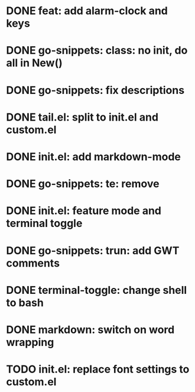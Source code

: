 * DONE feat: add alarm-clock and keys
* DONE go-snippets: class: no init, do all in New()
* DONE go-snippets: fix descriptions
* DONE tail.el: split to init.el and custom.el
* DONE init.el: add markdown-mode
* DONE go-snippets: te: remove
* DONE init.el: feature mode and terminal toggle
* DONE go-snippets: trun: add GWT comments
* DONE terminal-toggle: change shell to bash
* DONE markdown: switch on word wrapping
* TODO init.el: replace font settings to custom.el
